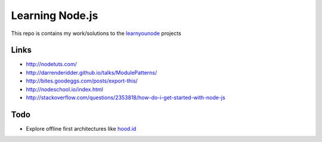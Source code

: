 Learning Node.js
================

This repo is contains my work/solutions to the learnyounode_ projects 

Links
-----

- http://nodetuts.com/
- http://darrenderidder.github.io/talks/ModulePatterns/
- http://bites.goodeggs.com/posts/export-this/
- http://nodeschool.io/index.html
- http://stackoverflow.com/questions/2353818/how-do-i-get-started-with-node-js

Todo
----

- Explore offline first architectures like `hood.id`_ 


.. _learnyounode: https://github.com/rvagg/learnyounode
.. _`hood.id`: http://hood.ie/intro/#get-started
